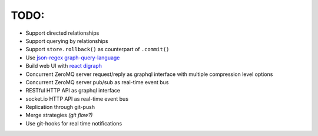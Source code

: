 TODO:
-----

- Support directed relationships
- Support querying by relationships
- Support ``store.rollback()`` as counterpart of ``.commit()``
- Use `json-regex graph-query-language <https://jrgql.github.io/>`_
- Build web UI with `react digraph <https://github.com/uber/react-digraph>`_
- Concurrent ZeroMQ server request/reply as graphql interface with multiple compression level options
- Concurrent ZeroMQ server pub/sub as real-time event bus
- RESTful HTTP API as graphql interface
- socket.io HTTP API as real-time event bus
- Replication through git-push
- Merge strategies *(git flow?)*
- Use git-hooks for real time notifications
